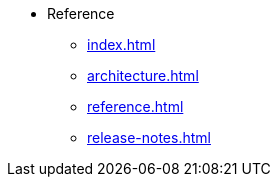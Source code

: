 * Reference
** xref:index.adoc[]
** xref:architecture.adoc[]
** xref:reference.adoc[]
//** xref:glossary.adoc[Glossary]
//** xref:resource-quotas.adoc[]
** xref:release-notes.adoc[]
//** link:https://www.kubeflow.org/docs/[KubeFlow]